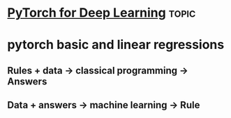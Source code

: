 * [[https://www.youtube.com/watch?v=GIsg-ZUy0MY][PyTorch for Deep Learning]]                                           :topic:

* pytorch basic and linear regressions

** Rules + data -> classical programming -> Answers
** Data + answers -> machine learning -> Rule
** 

